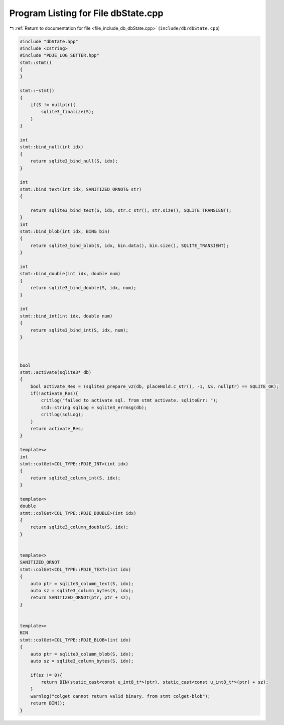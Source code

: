 
.. _program_listing_file_include_db_dbState.cpp:

Program Listing for File dbState.cpp
====================================

|exhale_lsh| :ref:`Return to documentation for file <file_include_db_dbState.cpp>` (``include/db/dbState.cpp``)

.. |exhale_lsh| unicode:: U+021B0 .. UPWARDS ARROW WITH TIP LEFTWARDS

.. code-block:: cpp

   #include "dbState.hpp"
   #include <cstring>
   #include "PDJE_LOG_SETTER.hpp"
   stmt::stmt()
   {
   }
   
   stmt::~stmt()
   {
       if(S != nullptr){
           sqlite3_finalize(S);
       }
   }
   
   int
   stmt::bind_null(int idx)
   {
       return sqlite3_bind_null(S, idx);
   }
   
   int 
   stmt::bind_text(int idx, SANITIZED_ORNOT& str)
   {
       
       return sqlite3_bind_text(S, idx, str.c_str(), str.size(), SQLITE_TRANSIENT);
   }
   int 
   stmt::bind_blob(int idx, BIN& bin)
   {
       return sqlite3_bind_blob(S, idx, bin.data(), bin.size(), SQLITE_TRANSIENT);
   }
   
   int 
   stmt::bind_double(int idx, double num)
   {
       return sqlite3_bind_double(S, idx, num);
   }
   
   int 
   stmt::bind_int(int idx, double num)
   {
       return sqlite3_bind_int(S, idx, num);
   }
   
   
   
   bool
   stmt::activate(sqlite3* db)
   {
       bool activate_Res = (sqlite3_prepare_v2(db, placeHold.c_str(), -1, &S, nullptr) == SQLITE_OK);
       if(!activate_Res){
           critlog("failed to activate sql. from stmt activate. sqliteErr: ");
           std::string sqlLog = sqlite3_errmsg(db);
           critlog(sqlLog);
       }
       return activate_Res;
   }
   
   template<>
   int
   stmt::colGet<COL_TYPE::PDJE_INT>(int idx)
   {
       return sqlite3_column_int(S, idx);
   }
   
   template<>
   double
   stmt::colGet<COL_TYPE::PDJE_DOUBLE>(int idx)
   {
       return sqlite3_column_double(S, idx);
   }
   
   
   template<>
   SANITIZED_ORNOT
   stmt::colGet<COL_TYPE::PDJE_TEXT>(int idx)
   {   
       auto ptr = sqlite3_column_text(S, idx);
       auto sz = sqlite3_column_bytes(S, idx);
       return SANITIZED_ORNOT(ptr, ptr + sz);
   }
   
   
   template<>
   BIN
   stmt::colGet<COL_TYPE::PDJE_BLOB>(int idx)
   {
       auto ptr = sqlite3_column_blob(S, idx);
       auto sz = sqlite3_column_bytes(S, idx);
       
       if(sz != 0){
           return BIN(static_cast<const u_int8_t*>(ptr), static_cast<const u_int8_t*>(ptr) + sz);
       }
       warnlog("colget cannot return valid binary. from stmt colget-blob");
       return BIN();
   }
